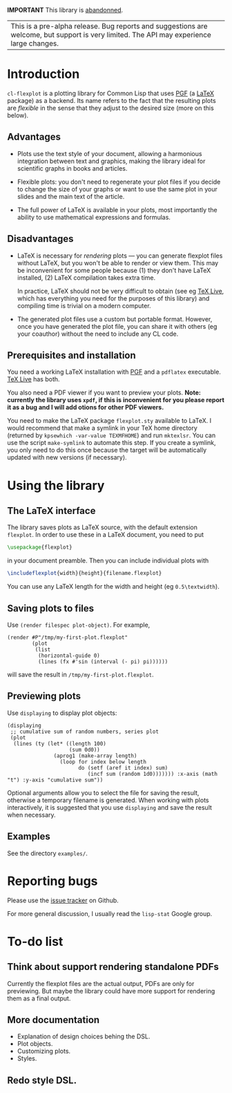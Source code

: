 *IMPORTANT* This library is [[https://tpapp.github.io/post/orphaned-lisp-libraries/][abandonned]].

| This is a pre-alpha release.  Bug reports and suggestions are welcome, but support is very limited.  The API may experience large changes. |

* Introduction

=cl-flexplot= is a plotting library for Common Lisp that uses [[http://sourceforge.net/projects/pgf][PGF]] (a [[http://www.latex-project.org/][LaTeX]] package) as a backend.  Its name refers to the fact that the resulting plots are /flexible/ in the sense that they adjust to the desired size (more on this below).

** Advantages

- Plots use the text style of your document, allowing a harmonious integration between text and graphics, making the library ideal for scientific graphs in books and articles.

- Flexible plots: you don't need to regenerate your plot files if you decide to change the size of your graphs or want to use the same plot in your slides and the main text of the article.

- The full power of LaTeX is available in your plots, most importantly the ability to use mathematical expressions and formulas.

** Disadvantages

- LaTeX is necessary for /rendering/ plots --- you can generate flexplot files without LaTeX, but you won't be able to render or view them.  This may be inconvenient for some people because (1) they don't have LaTeX installed, (2) LaTeX compilation takes extra time.

  In practice, LaTeX should not be very difficult to obtain (see eg [[http://www.tug.org/texlive/][TeX Live]], which has everything you need for the purposes of this library) and compiling time is trivial on a modern computer.

- The generated plot files use a custom but portable format.  However, once you have generated the plot file, you can share it with others (eg your coauthor) without the need to include any CL code.

** Prerequisites and installation

You need a working LaTeX installation with [[http://sourceforge.net/projects/pgf][PGF]] and a =pdflatex= executable.  [[http://www.tug.org/texlive/][TeX Live]] has both.

You also need a PDF viewer if you want to preview your plots.  *Note: currently the library uses =xpdf=, if this is inconvenient for you please report it as a bug and I will add otions for other PDF viewers.*

You need to make the LaTeX package =flexplot.sty= available to LaTeX.  I would recommend that make a symlink in your TeX home directory (returned by =kpsewhich -var-value TEXMFHOME=) and run =mktexlsr=.  You can use the script =make-symlink= to automate this step.  If you create a symlink, you only need to do this once because the target will be automatically updated with new versions (if necessary).

* Using the library

** The LaTeX interface

The library saves plots as LaTeX source, with the default extension =flexplot=.  In order to use these in a LaTeX document, you need to put
#+BEGIN_SRC LaTeX
\usepackage{flexplot}
#+END_SRC
in your document preamble.  Then you can include individual plots with
#+BEGIN_SRC LaTeX
\includeflexplot{width}{height}{filename.flexplot}
#+END_SRC
You can use any LaTeX length for the width and height (eg =0.5\textwidth=).

** Saving plots to files

Use =(render filespec plot-object)=.  For example,
#+BEGIN_SRC Lisp
(render #P"/tmp/my-first-plot.flexplot"
        (plot
         (list
          (horizontal-guide 0)
          (lines (fx #'sin (interval (- pi) pi))))))
#+END_SRC
will save the result in =/tmp/my-first-plot.flexplot=.

** Previewing plots

Use =displaying= to display plot objects:
#+BEGIN_SRC Lisp
(displaying
 ;; cumulative sum of random numbers, series plot
 (plot
  (lines (ty (let* ((length 100)
                    (sum 0d0))
               (aprog1 (make-array length)
                 (loop for index below length
                       do (setf (aref it index) sum)
                          (incf sum (random 1d0))))))) :x-axis (math "t") :y-axis "cumulative sum"))
#+END_SRC
Optional arguments allow you to select the file for saving the result, otherwise a temporary filename is generated.  When working with plots interactively, it is suggested that you use =displaying= and save the result when necessary.

** Examples

See the directory =examples/=.

* Reporting bugs

Please use the [[https://github.com/tpapp/cl-flexplot/issues][issue tracker]] on Github.

For more general discussion, I usually read the =lisp-stat= Google group.

* To-do list
** Think about support rendering standalone PDFs
Currently the flexplot files are the actual output, PDFs are only for previewing.  But maybe the library could have more support for rendering them as a final output.
** More documentation
- Explanation of design choices behing the DSL.
- Plot objects.
- Customizing plots.
- Styles.
** Redo style DSL.
